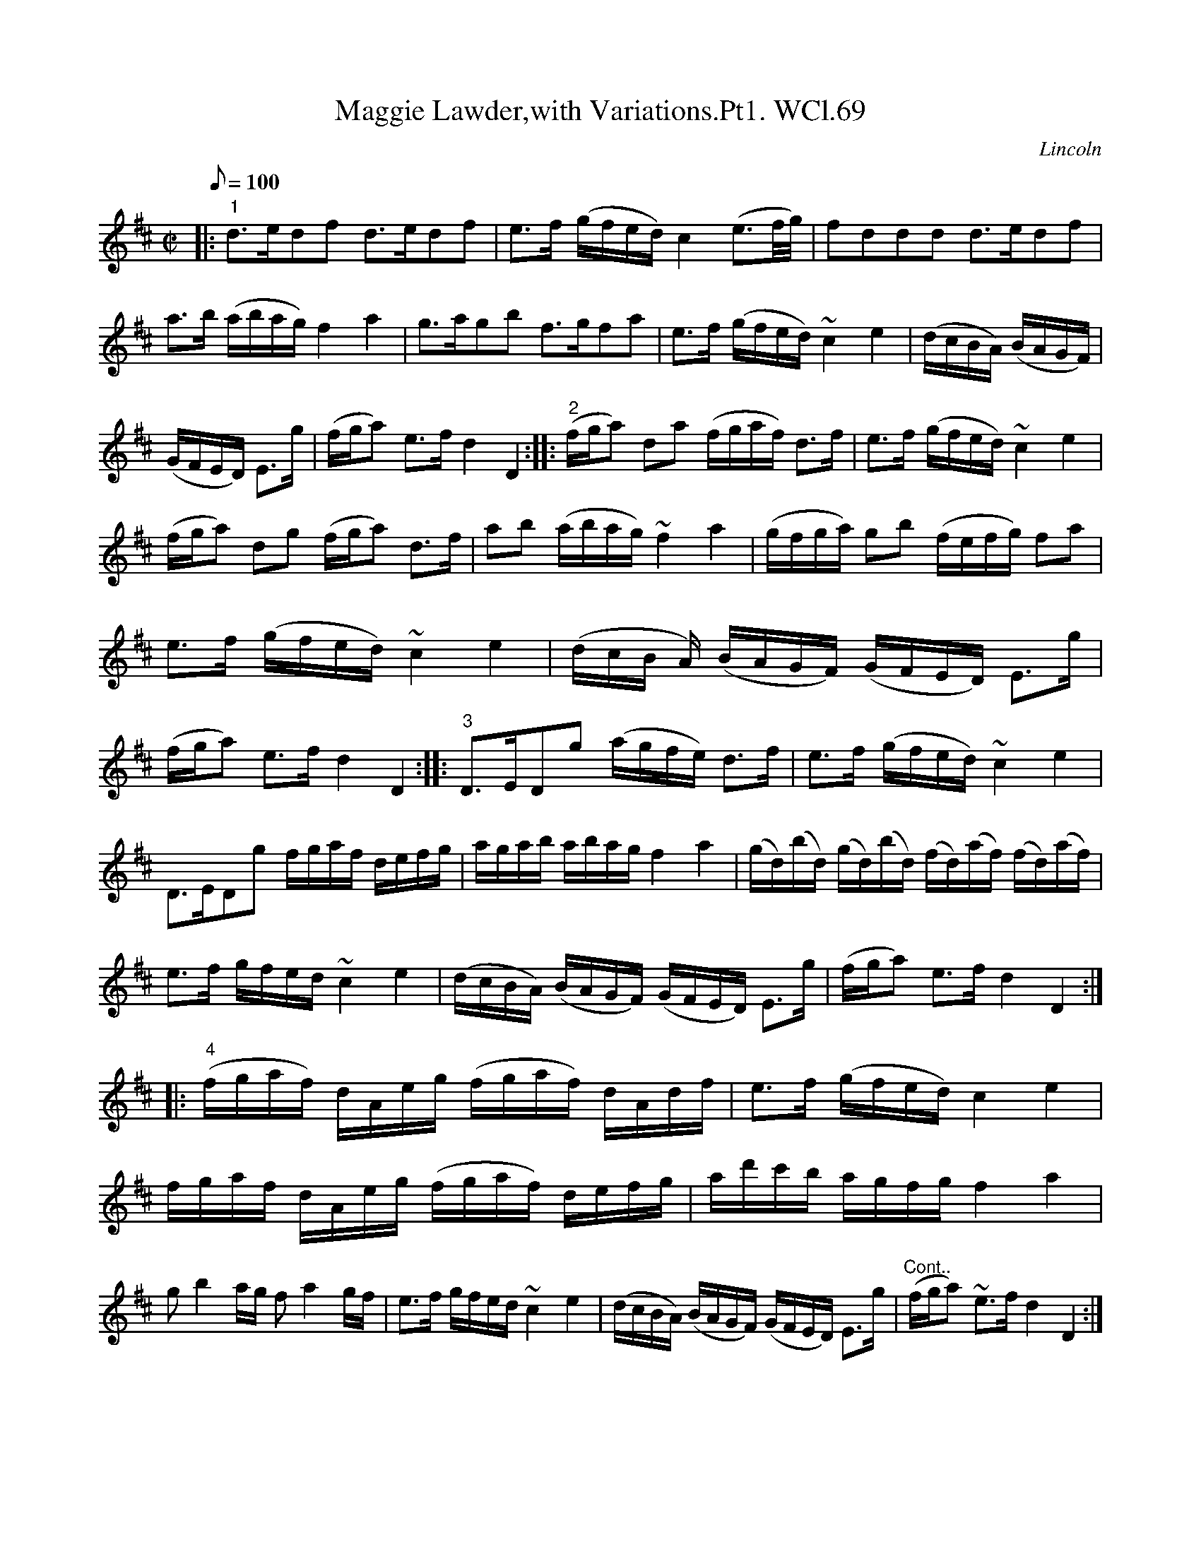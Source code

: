 X: 1
T:Maggie Lawder,with Variations.Pt1. WCl.69
M:C|
L:1/8
Q:100
S:William Clarke MS,Lincoln,1770.
R:Air
O:Lincoln
A:England
Z:vmp.Barry Callaghan
K:D
|:\
"1"d>edf d>edf | e>f (g/f/e/d/)c2 (e3/2f/4g/4) |\
fddd d>edf | a>b (a/b/a/g/)f2 a2 |
g>agb f>gfa | e>f (g/f/e/d/) ~c2e2 |\
(d/c/B/A/) (B/A/G/F/) | (G/F/E/D/) E>g | (f/g/a) e>fd2D2 :|
|:\
"2"(f/g/a )da (f/g/a/f/) d>f | e>f (g/f/e/d/)~c2e2 |\
(f/g/a) dg (f/g/a) d>f | ab (a/b/a/g/)~f2a2 |
(g/f/g/a/) gb (f/e/f/g/) fa | e>f (g/f/e/d/)~c2e2 |\
(d/c/B/ A/) (B/A/G/F/) (G/F/E/D/) E>g | (f/g/a) e>fd2D2 :|
|:\
"3"D>EDg (a/g/f/e/) d>f | e>f (g/f/e/d/) ~c2e2 |\
D>EDg f/g/a/f/ d/e/f/g/ | a/g/a/b/ a/b/a/g/ f2a2 |
(g/d/)(b/d/) (g/d/)(b/d/) (f/d/)(a/f/) (f/d/)(a/f/) | !e>f g/f/e/d/ ~c2e2 |\
(d/c/B/A/) (B/A/G/F/) (G/F/E/D/) E>g | (f/g/a) e>f d2D2 :|
|:\
"4"(f/g/a/f/) d/A/e/g/ (f/g/a/f/) d/A/d/f/ | e>f (g/f/e/d/) c2 e2 |\
f/g/a/f/ d/A/e/g/ (f/g/a/f/) d/e/f/g/ | a/d'/c'/b/ a/g/f/g/ f2a2 |
gb2a/g/ fa2g/f/ | e>f g/f/e/d/ ~c2e2 |\
(d/c/B/A/) (B/A/G/F/) (G/F/E/D/) E>g | "Cont.."(f/g/a) ~e>f d2D2 :|
